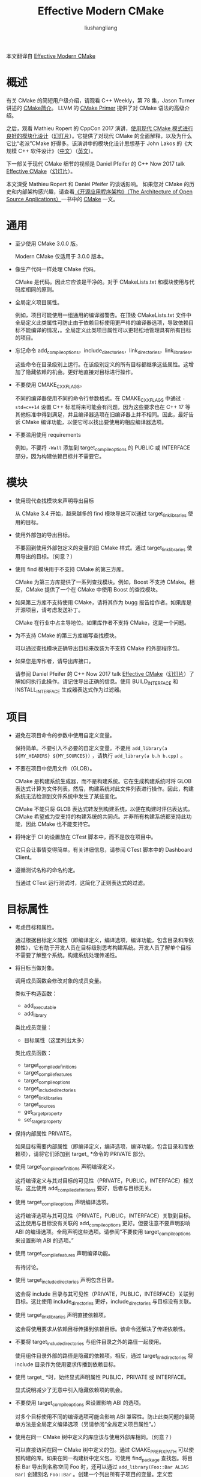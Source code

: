 # -*- coding:utf-8-*-
#+TITLE: Effective Modern CMake
#+AUTHOR: liushangliang
#+EMAIL: phenix3443+github@gmail.com

本文翻译自 [[https://gist.github.com/mbinna/c61dbb39bca0e4fb7d1f73b0d66a4fd1][Effective Modern CMake]]

* 概述
  有关 CMake 的简短用户级介绍，请观看 C++ Weekly，第 78 集，Jason Turner 讲述的 [[https://llvm.org/docs/CMakePrimer.html][CMake简介]]。 LLVM 的 [[https://llvm.org/docs/CMakePrimer.html][CMake Primer]] 提供了对 CMake 语法的高级介绍。

  之后，观看 Mathieu Ropert 的 CppCon 2017 演讲，[[https://www.youtube.com/watch?v=eC9-iRN2b04][使用现代 CMake 模式进行良好的模块化设计]]（[[https://github.com/CppCon/CppCon2017/blob/master/Tutorials/Using%2520Modern%2520CMake%2520Patterns%2520to%2520Enforce%2520a%2520Good%2520Modular%2520Design/Using%2520Modern%2520CMake%2520Patterns%2520to%2520Enforce%2520a%2520Good%2520Modular%2520Design%2520-%2520Mathieu%2520Ropert%2520-%2520CppCon%25202017.pdf][幻灯片]]）。它提供了对现代 CMake 的全面解释，以及为什么它比“老派”CMake 好得多。该演讲中的模块化设计思想基于 John Lakos 的《大规模 C++ 软件设计》（[[https://book.douban.com/subject/26220142/][中文]]）（[[https://book.douban.com/subject/1459011/][英文]]）。

  下一部关于现代 CMake 细节的视频是 Daniel Pfeifer 的 C++ Now 2017 talk [[https://www.youtube.com/watch?v=bsXLMQ6WgIk][Effective CMake]]（[[https://github.com/boostcon/cppnow_presentations_2017/blob/master/05-19-2017_friday/effective_cmake__daniel_pfeifer__cppnow_05-19-2017.pdf][幻灯片]]）。

  本文深受 Mathieu Ropert 和 Daniel Pfeifer 的谈话影响。 如果您对 CMake 的历史和内部架构感兴趣，请查看[[http://aosabook.org/en/index.html][《开源应用程序架构》（The Architecture of Open Source Applications）]]一书中的 [[http://www.aosabook.org/en/cmake.html][CMake]] 一文。

* 通用
  + 至少使用 CMake 3.0.0 版。

    Modern CMake 仅适用于 3.0.0 版本。


  + 像生产代码一样处理 CMake 代码。

    CMake 是代码。因此它应该是干净的。对于 CMakeLists.txt 和模块使用与代码库相同的原则。

  + 全局定义项目属性。

    例如，项目可能使用一组通用的编译器警告。在顶级 CMakeLists.txt 文件中全局定义此类属性可防止由于依赖目标使用更严格的编译器选项，导致依赖目标不能编译的情况，。全局定义此类项目属性可以更轻松地管理具有所有目标的项目。

  + 忘记命令 add_compile_options，include_directories，link_directories，link_libraries。

    这些命令在目录级别上运行。在该级别定义的所有目标都继承这些属性。这增加了隐藏依赖的机会。更好地直接对目标进行操作。

  + 不要使用 CMAKE_CXX_FLAGS。

    不同的编译器使用不同的命令行参数格式。在 CMAKE_CXX_FLAGS 中通过 ~-std=c++14~ 设置 C++ 标准将来可能会有问题，因为这些要求也在 C++ 17 等其他标准中得到满足，并且编译器选项在旧编译器上并不相同。因此，最好告诉 CMake 编译功能，以便它可以找出要使用的相应编译器选项。

  + 不要滥用使用 requirements

    例如，不要将 =-Wall= 添加到 target_compile_options 的 PUBLIC 或 INTERFACE 部分，因为构建依赖目标并不需要它。

* 模块
  + 使用现代查找模块来声明导出目标

    从 CMake 3.4 开始，越来越多的 find 模块导出可以通过 target_link_libraries 使用的目标。

  + 使用外部包的导出目标。

    不要回到使用外部包定义的变量的旧 CMake 样式。通过 target_link_libraries 使用导出的目标。（何意？）

  + 使用 find 模块用于不支持 CMake 的第三方库。

    CMake 为第三方库提供了一系列查找模块。例如，Boost 不支持 CMake。相反，CMake 提供了一个在 CMake 中使用 Boost 的查找模块。

  + 如果第三方库不支持使用 CMake，请将其作为 bugg 报告给作者。如果库是开源项目，请考虑发送补丁。

    CMake 在行业中占主导地位。如果库作者不支持 CMake，这是一个问题。

  + 为不支持 CMake 的第三方库编写查找模块。

    可以通过查找模块正确导出目标来改装为不支持 CMake 的外部程序包。

  + 如果您是库作者，请导出库接口。

    请参阅 Daniel Pfeifer 的 C++ Now 2017 talk  [[https://www.youtube.com/watch?v=bsXLMQ6WgIk][Effective CMake]]（[[https://github.com/boostcon/cppnow_presentations_2017/blob/master/05-19-2017_friday/effective_cmake__daniel_pfeifer__cppnow_05-19-2017.pdf][幻灯片]]）了解如何执行此操作。请记住导出正确的信息。使用 BUILD_INTERFACE 和 INSTALL_INTERFACE 生成器表达式作为过滤器。

* 项目
  + 避免在项目命令的参数中使用自定义变量。

    保持简单。不要引入不必要的自定义变量。不要用 =add_library(a ${MY_HEADERS} ${MY_SOURCES})= ，请执行 =add_library(a b.h b.cpp)= 。

  + 不要在项目中使用文件（GLOB）。

    CMake 是构建系统生成器，而不是构建系统。它在生成构建系统时将 GLOB 表达式计算为文件列表。然后，构建系统对此文件列表进行操作。因此，构建系统无法检测到文件系统中发生了某些变化。

    CMake 不能只将 GLOB 表达式转发到构建系统，以便在构建时评估表达式。 CMake 希望成为受支持的构建系统的共同点。并非所有构建系统都支持此功能，因此 CMake 也不能支持它。

  + 将特定于 CI 的设置放在 CTest 脚本中，而不是放在项目中。

    它只会让事情变得简单。有关详细信息，请参阅 CTest 脚本中的 Dashboard Client。

  + 遵循测试名称的命名约定。

    当通过 CTest 运行测试时，这简化了正则表达式的过滤。

* 目标属性
  + 考虑目标和属性。

    通过根据目标定义属性（即编译定义，编译选项，编译功能，包含目录和库依赖性），它有助于开发人员在目标级别思考构建系统。开发人员了解单个目标不需要了解整个系统。构建系统处理传递性。

  + 将目标当做对象。

    调用成员函数会修改对象的成员变量。

    类似于构造函数：
    + add_executable
    + add_library

    类比成员变量：
    + 目标属性（这里列出太多）

    类比成员函数：
    + target_compile_definitions
    + target_compile_features
    + target_compile_options
    + target_include_directories
    + target_link_libraries
    + target_sources
    + get_target_property
    + set_target_property

  + 保持内部属性 PRIVATE。

    如果目标需要内部属性（即编译定义，编译选项，编译功能，包含目录和库依赖项），请将它们添加到 target_ *命令的 PRIVATE 部分。

  + 使用 target_compile_definitions 声明编译定义。

    这将编译定义与其对目标的可见性（PRIVATE，PUBLIC，INTERFACE）相关联。这比使用 add_compile_definitions 要好，后者与目标无关。

  + 使用 target_compile_options 声明编译选项。

    这将编译选项与其可见性（PRIVATE，PUBLIC，INTERFACE）关联到目标。这比使用与目标没有关联的 add_compile_options 更好。但要注意不要声明影响 ABI 的编译选项。全局声明这些选项。请参阅“不要使用 target_compile_options 来设置影响 ABI 的选项。”

  + 使用 target_compile_features 声明编译功能。

    有待讨论。

  + 使用 target_include_directories 声明包含目录。

    这会将 include 目录与其可见性（PRIVATE，PUBLIC，INTERFACE）关联到目标。这比使用 include_directories 更好，include_directories 与目标没有关联。

  + 使用 target_link_libraries 声明直接依赖项。

    这会将使用要求从依赖目标传播到依赖目标。该命令还解决了传递依赖性。

  + 不要将 target_include_directories 与组件目录之外的路径一起使用。

    使用组件目录外部的路径是隐藏的依赖项。相反，通过 target_link_directories 将 include 目录作为使用要求传播到依赖目标。

  + 使用 target_ *时，始终显式声明属性 PUBLIC，PRIVATE 或 INTERFACE。

    显式说明减少了无意中引入隐藏依赖项的机会。

  + 不要使用 target_compile_options 来设置影响 ABI 的选项。

    对多个目标使用不同的编译选项可能会影响 ABI 兼容性。防止此类问题的最简单方法是全局定义编译选项（另请参阅“全局定义项目属性”。）

  + 使用在同一 CMake 树中定义的库应该与使用外部库相同。（何意？）

    可以直接访问在同一 CMake 树中定义的包。通过 CMAKE_PREFIX_PATH 可以使预构建的库。如果在同一构建树中定义包，可使用 find_package 查找包。将目标 Bar 导出到名称空间 Foo 时，还可以通过 =add_library(Foo::Bar ALIAS Bar)= 创建别名 =Foo::Bar= 。创建一个列出所有子项目的变量。定义宏 find_package 以包装原始的 find_package 命令（现在可以通过_find_package 访问）。如果变量包含包的名称，则宏禁止对_find_package 的调用。有关详细信息，请参阅 Daniel Pfeifer 的 C ++ Now 2017 talk Effective CMake（幻灯片 31ff。）。

* 函数和宏
  + 只要合理，首选函数优于宏。

    除基于目录的作用域外，CMake 函数也有自己的作用域。这意味着在父范围内看不到函数内设置的变量。宏不是这样。

  + 使用宏仅定义非常小的功能位或包装具有输出参数的命令。否则创建一个函数。

    函数有自己的范围，宏没有。这意味着在宏中设置的变量将在调用范围中可见。

    宏的参数未设置为变量，而是在执行宏之前在宏中解析对参数的解引用。使用未引用的变量时，这可能会导致意外行为。一般来说，这个问题并不常见，因为它需要使用名称在父作用域中重叠的非解除引用的变量，但重要的是要注意，因为它可能导致细微的错误。

  + 不要使用影响目录树中所有目标的宏，例如 include_directories，add_definitions 或 link_libraries。

    那些宏是邪恶的。如果在顶层使用，则所有目标都可以使用它们定义的属性。例如，所有目标都可以使用（即#include）include_directories 定义的头。如果目标不需要链接（例如，接口库，内联模板），则在这种情况下甚至不会出现编译器错误。通过这些宏的其他目标很容易意外地创建隐藏的依赖项。

* 参数
  + 使用 cmake_parse_arguments 作为处理基于参数的行为或可选参数的推荐方法。

    不要重新发明轮子。

* 循环
  + 使用现代 foreach 语法。
    + foreach(var IN ITEMS foo bar baz)
    + foreach(var IN LISTS my_list)
    + foreach(var IN LISTS my_list ITEMS foo bar baz)

* 包
  CPack 是 CMake 的一部分，并与它很好地集成。
  + 编写 CPackConfig.cmake 生成 CMake 对应产物

    这样就可以设置不需要出现在项目中的其他变量。

* 交叉编译
  + 使用工具链进行交叉编译。

    工具链文件封装了工具链以进行交叉编译。

  + 保持工具链文件简单。

    它更容易理解，更易于使用。不要将逻辑放在工具链文件中。为每个平台创建一个工具链文件。

* 警告和错误
  + 正确处理构建错误。
    + 修复它们。
    + 拒绝拉取请求。
    + 阻止发布。
  + 将警告视为错误。

    要将警告视为错误，请不要将 =-Werror= 传递给编译器。如果这样做，编译器会将警告视为错误。不能再将警告视为错误，因为您不再收到任何警告。你得到的只是错误。
    + 除非已经达到零警告，否则无法启用-Werror。

    + 除非您已修复该级别引入的所有警告，否则无法增加警告级别。

    + 除非已经修复了编译器在警告级别报告的所有新警告，否则无法升级编译器。

    + 除非您已将代码移出现在 =\[\[deprecated\]\]= 的任何符号，

    + 否则无法更新依赖项。只要仍然使用内部代码，您就不能 =\[\[deprecated\]\]= 。

    + 但是一旦它不再使用，你也可以删除它。将新警告视为错误。在开发周期开始时（例如，sprint），允许引入新警告。

    + 提高警告级别，明确启用新警告。更新编译器。更新依赖项。将符号标记为 =\[\[deprecated\]\]= 。

  + 降低警告的数量。
  + 重复。

* 静态分析
  + 多个支持的分析仪。

    使用 clang-tidy（<lang> _CLANG_TIDY），cpplint（<lang> _CPPLINT），include-you-you-use（<lang> _INCLUDE_WHAT_YOU_USE）和 LINK_WHAT_YOU_USE 可以帮助您在代码中找到问题。这些工具的诊断输出将显示在构建输出和 IDE 中。

  + 对于每个头文件，必须有一个关联的源文件，在顶部 =#include= 头文件，即使该源文件否则为空。

    大多数分析工具都会报告当前源文件和相关标头的诊断信息。不会分析没有关联源文件的头文件。可能可以自定义头文件的过滤器，但头文件可能会分析多次。
